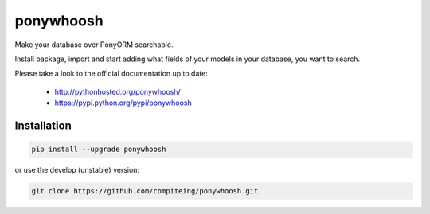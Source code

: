 ponywhoosh
==========
|PyPI Package latest release| |PyPI Package monthly downloads| |Test|

Make your database over PonyORM searchable. 

Install package, import and start adding what fields of your models in your database, you want to search.

.. image:: https://github.com/compiteing/flask-ponywhoosh/blob/master/images/databaseconfig.gif?raw=true
   :target: https://pypi.python.org/pypi/ponywhoosh
   :scale: 70%
   :align: center 
   :alt: PonyWhoosh


Please take a look to the official documentation up to date:

    -  http://pythonhosted.org/ponywhoosh/
    -  https://pypi.python.org/pypi/ponywhoosh

Installation
------------

.. code:: python

    pip install --upgrade ponywhoosh

or use the develop (unstable) version:

.. code:: bash

    git clone https://github.com/compiteing/ponywhoosh.git



.. |PyPI Package latest release| image:: http://img.shields.io/pypi/v/ponywhoosh.png?style=flat
   :target: https://pypi.python.org/pypi/ponywhoosh
.. |PyPI Package monthly downloads| image:: http://img.shields.io/pypi/dm/ponywhoosh.png?style=flat
   :target: https://pypi.python.org/pypi/ponywhoosh
.. |Test| image:: https://travis-ci.org/compiteing/ponywhoosh.svg?branch=master
    :target: https://travis-ci.org/compiteing/ponywhoosh
